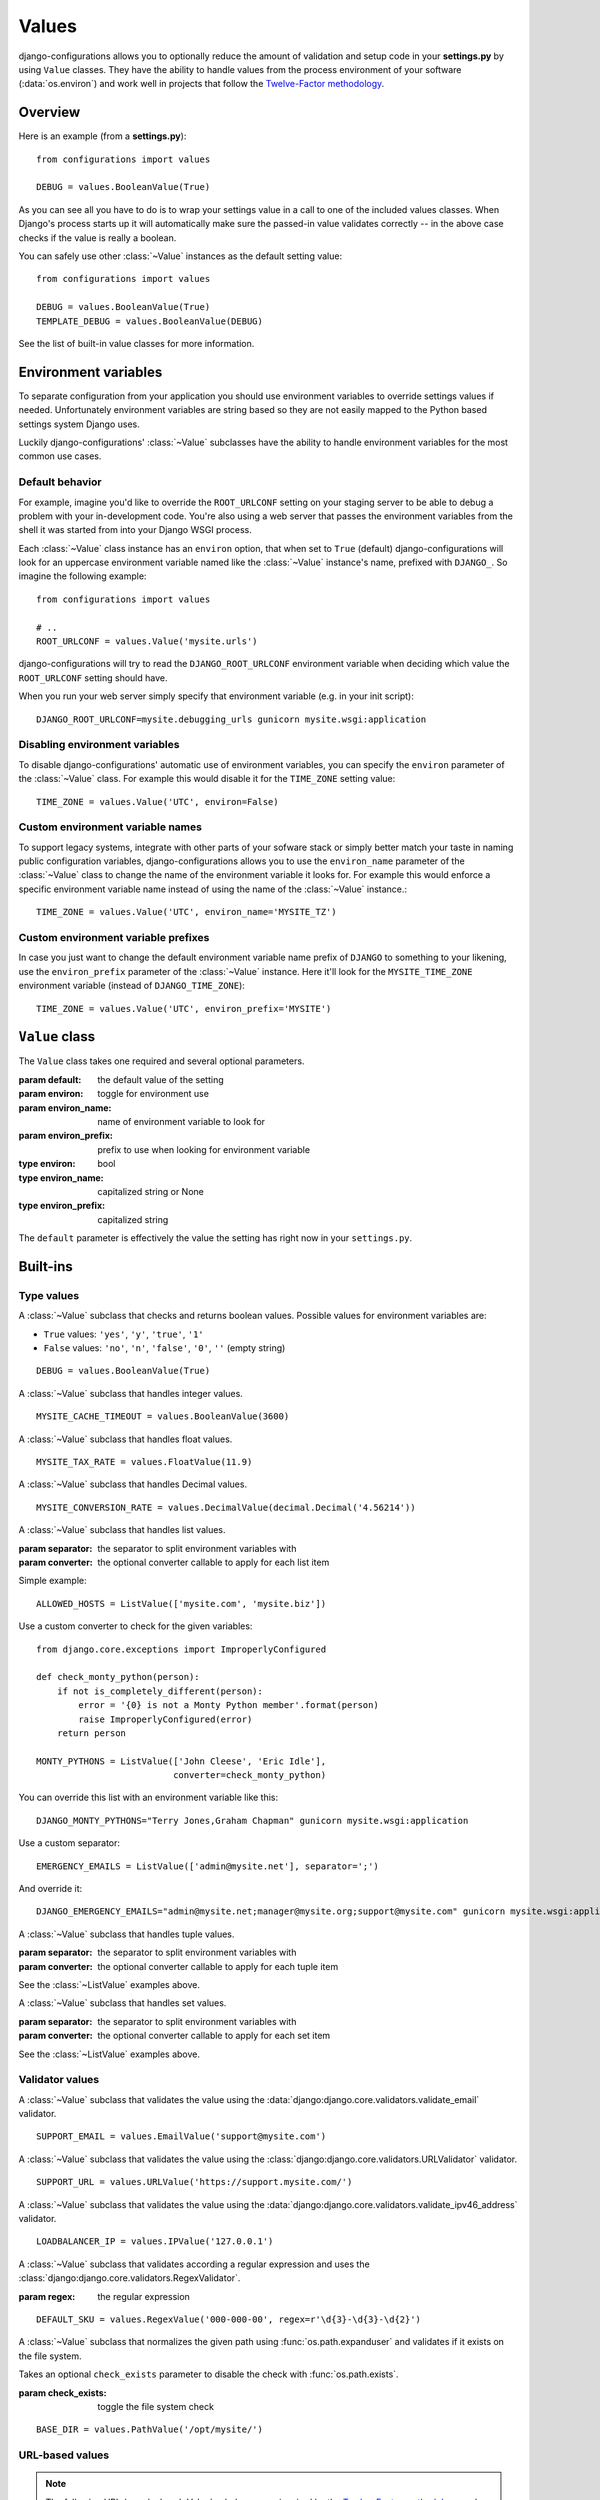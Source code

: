Values
======

.. module:: configurations.values
   :synopsis: Optional value classes for high-level validation and behavior.

.. versionadded:: 0.4

django-configurations allows you to optionally reduce the amount of validation
and setup code in your **settings.py** by using ``Value`` classes. They have
the ability to handle values from the process environment of your software
(:data:`os.environ`) and work well in projects that follow the
`Twelve-Factor methodology`_.

Overview
--------

Here is an example (from a **settings.py**)::

    from configurations import values

    DEBUG = values.BooleanValue(True)

As you can see all you have to do is to wrap your settings value in a call
to one of the included values classes. When Django's process starts up
it will automatically make sure the passed-in value validates correctly --
in the above case checks if the value is really a boolean.

You can safely use other :class:`~Value` instances as the default setting
value::

    from configurations import values

    DEBUG = values.BooleanValue(True)
    TEMPLATE_DEBUG = values.BooleanValue(DEBUG)

See the list of built-in value classes for more information.

Environment variables
---------------------

To separate configuration from your application you should use environment
variables to override settings values if needed. Unfortunately environment
variables are string based so they are not easily mapped to the Python based
settings system Django uses.

Luckily django-configurations' :class:`~Value` subclasses have the ability
to handle environment variables for the most common use cases.

Default behavior
^^^^^^^^^^^^^^^^

For example, imagine you'd like to override the ``ROOT_URLCONF`` setting
on your staging server to be able to debug a problem with your in-development
code. You're also using a web server that passes the environment variables from
the shell it was started from into your Django WSGI process.

Each :class:`~Value` class instance has an ``environ`` option, that when set to
``True`` (default) django-configurations will look for an uppercase
environment variable named like the :class:`~Value` instance's name, prefixed
with ``DJANGO_``. So imagine the following example::

    from configurations import values

    # ..
    ROOT_URLCONF = values.Value('mysite.urls')

django-configurations will try to read the ``DJANGO_ROOT_URLCONF`` environment
variable when deciding which value the ``ROOT_URLCONF`` setting should have.

When you run your web server simply specify that environment variable
(e.g. in your init script)::

    DJANGO_ROOT_URLCONF=mysite.debugging_urls gunicorn mysite.wsgi:application

Disabling environment variables
^^^^^^^^^^^^^^^^^^^^^^^^^^^^^^^

To disable django-configurations' automatic use of environment variables,
you can specify the ``environ`` parameter of the :class:`~Value` class.
For example this would disable it for the ``TIME_ZONE`` setting value::

    TIME_ZONE = values.Value('UTC', environ=False)

Custom environment variable names
^^^^^^^^^^^^^^^^^^^^^^^^^^^^^^^^^

To support legacy systems, integrate with other parts of your sofware stack or
simply better match your taste in naming public configuration variables,
django-configurations allows you to use the ``environ_name`` parameter of the
:class:`~Value` class to change the name of the environment variable it looks
for. For example this would enforce a specific environment variable name
instead of using the name of the :class:`~Value` instance.::

    TIME_ZONE = values.Value('UTC', environ_name='MYSITE_TZ')

Custom environment variable prefixes
^^^^^^^^^^^^^^^^^^^^^^^^^^^^^^^^^^^^

In case you just want to change the default environment variable name prefix
of ``DJANGO`` to something to your likening, use the ``environ_prefix``
parameter of the :class:`~Value` instance. Here it'll look for the
``MYSITE_TIME_ZONE`` environment variable (instead of ``DJANGO_TIME_ZONE``)::

    TIME_ZONE = values.Value('UTC', environ_prefix='MYSITE')

``Value`` class
---------------

.. class:: Value(default, [environ=True, environ_name=None, environ_prefix='DJANGO'])
    
   The ``Value`` class takes one required and several optional parameters.

   :param default: the default value of the setting
   :param environ: toggle for environment use
   :param environ_name: name of environment variable to look for
   :param environ_prefix: prefix to use when looking for environment variable
   :type environ: bool
   :type environ_name: capitalized string or None
   :type environ_prefix: capitalized string

   The ``default`` parameter is effectively the value the setting has
   right now in your ``settings.py``.
 
   .. method:: setup(name)

      :param name: the name of the setting
      :return: setting value

      The ``setup`` method is called during startup of the Django process and
      implements the ability to check the environment variable. Its purpose is
      to return a value django-configrations is supposed to use when loading
      the settings. It'll be passed one parameter, the name of the
      :class:`~Value` instance as defined in the ``settings.py``. This is used
      for building the name of the environment variable.
 
   .. method:: to_python(value)

      :param value: the value of the setting as found in the process
                    environment (:data:`os.environ`)
      :return: validated and "ready" setting value if found in process
               environment      

      The ``to_python`` method is only used when the ``environ`` parameter
      of the :class:`~Value` class is set to ``True`` (the default) and an
      environment variable with the appropriate name was found. It will be
      used to handle the string based environment variable values and returns
      the "ready" value to be returned by the ``setup`` method.

Built-ins
---------

Type values
^^^^^^^^^^^

.. class:: BooleanValue

    A :class:`~Value` subclass that checks and returns boolean values. Possible
    values for environment variables are:

    - ``True`` values: ``'yes'``, ``'y'``, ``'true'``, ``'1'``
    - ``False`` values: ``'no'``, ``'n'``, ``'false'``, ``'0'``,
      ``''`` (empty string)

    ::

        DEBUG = values.BooleanValue(True)

.. class:: IntegerValue

    A :class:`~Value` subclass that handles integer values.

    ::

        MYSITE_CACHE_TIMEOUT = values.BooleanValue(3600)

.. class:: FloatValue

    A :class:`~Value` subclass that handles float values.

    ::

        MYSITE_TAX_RATE = values.FloatValue(11.9)

.. class:: DecimalValue

    A :class:`~Value` subclass that handles Decimal values.

    ::

        MYSITE_CONVERSION_RATE = values.DecimalValue(decimal.Decimal('4.56214'))

.. class:: ListValue(default, [separator=',', converter=None])

    A :class:`~Value` subclass that handles list values.

    :param separator: the separator to split environment variables with
    :param converter: the optional converter callable to apply for each list
                      item

    Simple example::

        ALLOWED_HOSTS = ListValue(['mysite.com', 'mysite.biz'])

    Use a custom converter to check for the given variables::

        from django.core.exceptions import ImproperlyConfigured

        def check_monty_python(person):
            if not is_completely_different(person):
                error = '{0} is not a Monty Python member'.format(person)
                raise ImproperlyConfigured(error)
            return person

        MONTY_PYTHONS = ListValue(['John Cleese', 'Eric Idle'],
                                  converter=check_monty_python)

    You can override this list with an environment variable like this::

        DJANGO_MONTY_PYTHONS="Terry Jones,Graham Chapman" gunicorn mysite.wsgi:application

    Use a custom separator::

        EMERGENCY_EMAILS = ListValue(['admin@mysite.net'], separator=';')

    And override it::

        DJANGO_EMERGENCY_EMAILS="admin@mysite.net;manager@mysite.org;support@mysite.com" gunicorn mysite.wsgi:application

.. class:: TupleValue

    A :class:`~Value` subclass that handles tuple values.

    :param separator: the separator to split environment variables with
    :param converter: the optional converter callable to apply for each tuple
                      item

    See the :class:`~ListValue` examples above.

.. class:: SetValue

    A :class:`~Value` subclass that handles set values.

    :param separator: the separator to split environment variables with
    :param converter: the optional converter callable to apply for each set
                      item

    See the :class:`~ListValue` examples above.

.. class:: DictValue

Validator values
^^^^^^^^^^^^^^^^

.. class:: EmailValue

    A :class:`~Value` subclass that validates the value using the
    :data:`django:django.core.validators.validate_email` validator.

    ::

        SUPPORT_EMAIL = values.EmailValue('support@mysite.com')

.. class:: URLValue

    A :class:`~Value` subclass that validates the value using the
    :class:`django:django.core.validators.URLValidator` validator.

    ::

        SUPPORT_URL = values.URLValue('https://support.mysite.com/')

.. class:: IPValue

    A :class:`~Value` subclass that validates the value using the
    :data:`django:django.core.validators.validate_ipv46_address` validator.

    ::

        LOADBALANCER_IP = values.IPValue('127.0.0.1')

.. class:: RegexValue(default, regex, [environ=True, environ_name=None, environ_prefix='DJANGO'])

    A :class:`~Value` subclass that validates according a regular expression
    and uses the :class:`django:django.core.validators.RegexValidator`.

    :param regex: the regular expression

    ::

        DEFAULT_SKU = values.RegexValue('000-000-00', regex=r'\d{3}-\d{3}-\d{2}')

.. class:: PathValue(default, [check_exists=True, environ=True, environ_name=None, environ_prefix='DJANGO'])

    A :class:`~Value` subclass that normalizes the given path using
    :func:`os.path.expanduser` and validates if it exists on the file system.

    Takes an optional ``check_exists`` parameter to disable the check with
    :func:`os.path.exists`.

    :param check_exists: toggle the file system check

    ::

        BASE_DIR = values.PathValue('/opt/mysite/')

URL-based values
^^^^^^^^^^^^^^^^

.. note::

  The following URL-based :class:`~Value` subclasses are inspired by the
  `Twelve-Factor methodology`_ and use environment variable names that are
  already established by that methodology, e.g. ``'DATABASE_URL'``.

  Each of these classes require external libraries to be installed, e.g. the
  :class:`~DatabaseURLValue` class depends on the package ``dj-database-url``.
  See the specific class documentation below for which package is needed.

.. class:: DatabaseURLValue(default, [alias='default', environ=True, environ_name='DATABASE_URL', environ_prefix=None])

    A :class:`~Value` subclass that uses the `dj-database-url`_ app to
    convert a database configuration value stored in the ``DATABASE_URL``
    environment variable into an appropriate setting value. It's inspired by
    the `Twelve-Factor methodology`_.

    By default this :class:`~Value` subclass looks for the ``DATABASE_URL``
    environment variable.

    Takes an optional ``alias`` parameter to define which database alias to
    use for the ``DATABASES`` setting.

    :param alias: which database alias to use

    The other parameters have the following default values:

    :param environ: ``True``
    :param environ_name: ``DATABASE_URL``
    :param environ_prefix: ``None``

    ::

        DATABASES = values.DatabaseURLValue('postgres://myuser@localhost/mydb')

    .. _`dj-database-url`: https://pypi.python.org/pypi/dj-database-url/

.. class:: CacheURLValue(default, [alias='default', environ=True, environ_name='CACHE_URL', environ_prefix=None])

    A :class:`~Value` subclass that uses the `django-cache-url`_ app to
    convert a cache configuration value stored in the ``CACHE_URL``
    environment variable into an appropriate setting value. It's inspired by
    the `Twelve-Factor methodology`_.

    By default this :class:`~Value` subclass looks for the ``CACHE_URL``
    environment variable.

    Takes an optional ``alias`` parameter to define which database alias to
    use for the ``CACHES`` setting.

    :param alias: which cache alias to use

    The other parameters have the following default values:

    :param environ: ``True``
    :param environ_name: ``CACHE_URL``
    :param environ_prefix: ``None``

    ::

        CACHES = values.CacheURLValue('memcached://127.0.0.1:11211/')

    .. _`django-cache-url`: https://pypi.python.org/pypi/django-cache-url/

.. class:: EmailURLValue(default, [environ=True, environ_name='EMAIL_URL', environ_prefix=None])

    A :class:`~Value` subclass that uses the `dj-email-url`_ app to
    convert an email configuration value stored in the ``EMAIL_URL``
    environment variable into the appropriate settings. It's inspired by
    the `Twelve-Factor methodology`_.

    By default this :class:`~Value` subclass looks for the ``EMAIL_URL``
    environment variable.

    .. note::

      This is a special value since email settings are divided into many
      different settings variables. `dj-email-url`_ supports all options
      though and simply returns a nested dictionary of settings instead of
      just one setting.

    The parameters have the following default values:

    :param environ: ``True``
    :param environ_name: ``EMAIL_URL``
    :param environ_prefix: ``None``

    ::

        EMAIL = values.EmailURLValue('console://')

    .. _`dj-email-url`: https://pypi.python.org/pypi/dj-email-url/

Other values
^^^^^^^^^^^^

.. class:: BackendsValue

    A :class:`~ListValue` subclass that validates the given list of dotted
    import paths by trying to import them. In other words, this checks if
    the backends exist.

    ::

        MIDDLEWARE_CLASSES = values.BackendsValue([
            'django.middleware.common.CommonMiddleware',
            'django.contrib.sessions.middleware.SessionMiddleware',
            'django.middleware.csrf.CsrfViewMiddleware',
            'django.contrib.auth.middleware.AuthenticationMiddleware',
            'django.contrib.messages.middleware.MessageMiddleware',
            'django.middleware.clickjacking.XFrameOptionsMiddleware',
        ])

.. class:: SecretValue

    A :class:`~Value` subclass that doesn't allow setting a default value
    during instantiation and force-enables the use of an environment variable
    to reduce the risk of accidentally storing secret values in the settings
    file.

    :raises: ``ImproperlyConfigured`` when given a default value

    ::

        SECRET_KEY = values.SecretValue()

Value mixins
^^^^^^^^^^^^

.. class:: CastingMixin

    A mixin to be used with one of the :class:`~Value` subclasses that
    requires a ``caster`` class attribute of one of the following types:

    - dotted import path, e.g. ``'mysite.utils.custom_caster'``
    - a callable, e.g. :func:`int`

    Example::

        class TemparatureValue(CastingMixin, Value):
            caster = 'mysite.temperature.fahrenheit_to_celcius'

    Optionally it can take a ``message`` class attribute as the error
    message to be shown if the casting fails. Additionally an ``exception``
    parameter can be set to a single or a tuple of exception classes that
    are required to be handled during the casting.

.. class:: ValidationMixin

    A mixin to be used with one of the :class:`~Value` subclasses that
    requires a ``validator`` class attribute of one of the following types:
    The validator should raise Django's
    :exc:`~django.core.exceptions.ValidationError` to indicate a failed
    validation attempt.

    - dotted import path, e.g. ``'mysite.validators.custom_validator'``
    - a callable, e.g. :func:`bool`

    Example::

        class TemparatureValue(ValidationMixin, Value):
            validator = 'mysite.temperature.is_valid_temparature'

    Optionally it can take a ``message`` class attribute as the error
    message to be shown if the validation fails.

.. class:: MultipleMixin

    A mixin to be used with one of the :class:`~Value` subclasses that
    enables the return value of the :func:`~Value.to_python` to be
    interpreted as a dictionary of settings values to be set at once,
    instead of using the return value to just set one setting.

    A good example for this mixin is the :class:`~EmailURLValue` value
    which requires setting many ``EMAIL_*`` settings.

.. _`Twelve-Factor methodology`: http://www.12factor.net/
